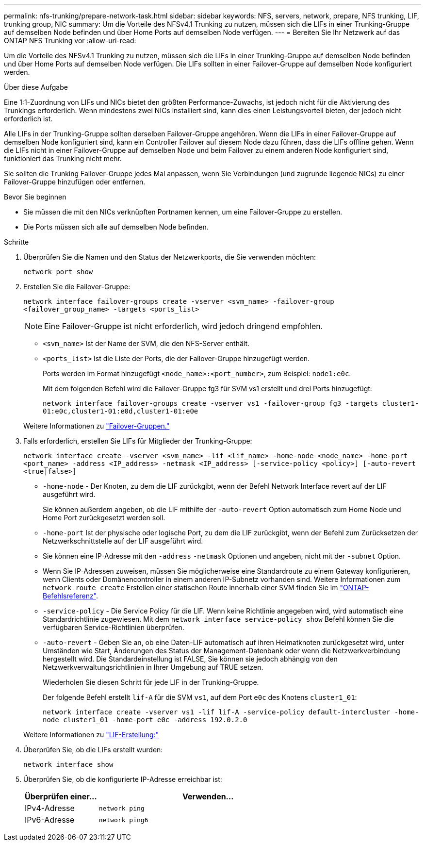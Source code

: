 ---
permalink: nfs-trunking/prepare-network-task.html 
sidebar: sidebar 
keywords: NFS, servers, network, prepare, NFS trunking, LIF, trunking group, NIC 
summary: Um die Vorteile des NFSv4.1 Trunking zu nutzen, müssen sich die LIFs in einer Trunking-Gruppe auf demselben Node befinden und über Home Ports auf demselben Node verfügen. 
---
= Bereiten Sie Ihr Netzwerk auf das ONTAP NFS Trunking vor
:allow-uri-read: 


[role="lead"]
Um die Vorteile des NFSv4.1 Trunking zu nutzen, müssen sich die LIFs in einer Trunking-Gruppe auf demselben Node befinden und über Home Ports auf demselben Node verfügen. Die LIFs sollten in einer Failover-Gruppe auf demselben Node konfiguriert werden.

.Über diese Aufgabe
Eine 1:1-Zuordnung von LIFs und NICs bietet den größten Performance-Zuwachs, ist jedoch nicht für die Aktivierung des Trunkings erforderlich. Wenn mindestens zwei NICs installiert sind, kann dies einen Leistungsvorteil bieten, der jedoch nicht erforderlich ist.

Alle LIFs in der Trunking-Gruppe sollten derselben Failover-Gruppe angehören. Wenn die LIFs in einer Failover-Gruppe auf demselben Node konfiguriert sind, kann ein Controller Failover auf diesem Node dazu führen, dass die LIFs offline gehen. Wenn die LIFs nicht in einer Failover-Gruppe auf demselben Node und beim Failover zu einem anderen Node konfiguriert sind, funktioniert das Trunking nicht mehr.

Sie sollten die Trunking Failover-Gruppe jedes Mal anpassen, wenn Sie Verbindungen (und zugrunde liegende NICs) zu einer Failover-Gruppe hinzufügen oder entfernen.

.Bevor Sie beginnen
* Sie müssen die mit den NICs verknüpften Portnamen kennen, um eine Failover-Gruppe zu erstellen.
* Die Ports müssen sich alle auf demselben Node befinden.


.Schritte
. Überprüfen Sie die Namen und den Status der Netzwerkports, die Sie verwenden möchten:
+
[source, cli]
----
network port show
----
. Erstellen Sie die Failover-Gruppe:
+
`network interface failover-groups create -vserver <svm_name> -failover-group <failover_group_name> -targets <ports_list>`

+

NOTE: Eine Failover-Gruppe ist nicht erforderlich, wird jedoch dringend empfohlen.

+
** `<svm_name>` Ist der Name der SVM, die den NFS-Server enthält.
** `<ports_list>` Ist die Liste der Ports, die der Failover-Gruppe hinzugefügt werden.
+
Ports werden im Format hinzugefügt `<node_name>:<port_number>`, zum Beispiel: `node1:e0c`.

+
Mit dem folgenden Befehl wird die Failover-Gruppe fg3 für SVM vs1 erstellt und drei Ports hinzugefügt:

+
`network interface failover-groups create -vserver vs1 -failover-group fg3 -targets cluster1-01:e0c,cluster1-01:e0d,cluster1-01:e0e`

+
Weitere Informationen zu link:../networking/configure_failover_groups_and_policies_for_lifs_overview.html["Failover-Gruppen."]



. Falls erforderlich, erstellen Sie LIFs für Mitglieder der Trunking-Gruppe:
+
`network interface create -vserver <svm_name> -lif <lif_name> -home-node <node_name> -home-port <port_name> -address <IP_address> -netmask <IP_address> [-service-policy <policy>] [-auto-revert <true|false>]`

+
** `-home-node` - Der Knoten, zu dem die LIF zurückgibt, wenn der Befehl Network Interface revert auf der LIF ausgeführt wird.
+
Sie können außerdem angeben, ob die LIF mithilfe der `-auto-revert` Option automatisch zum Home Node und Home Port zurückgesetzt werden soll.

** `-home-port` Ist der physische oder logische Port, zu dem die LIF zurückgibt, wenn der Befehl zum Zurücksetzen der Netzwerkschnittstelle auf der LIF ausgeführt wird.
** Sie können eine IP-Adresse mit den `-address` `-netmask` Optionen und angeben, nicht mit der `-subnet` Option.
** Wenn Sie IP-Adressen zuweisen, müssen Sie möglicherweise eine Standardroute zu einem Gateway konfigurieren, wenn Clients oder Domänencontroller in einem anderen IP-Subnetz vorhanden sind. Weitere Informationen zum `network route create` Erstellen einer statischen Route innerhalb einer SVM finden Sie im link:https://docs.netapp.com/us-en/ontap-cli/network-route-create.html["ONTAP-Befehlsreferenz"^].
** `-service-policy` - Die Service Policy für die LIF. Wenn keine Richtlinie angegeben wird, wird automatisch eine Standardrichtlinie zugewiesen. Mit dem `network interface service-policy show` Befehl können Sie die verfügbaren Service-Richtlinien überprüfen.
** `-auto-revert` - Geben Sie an, ob eine Daten-LIF automatisch auf ihren Heimatknoten zurückgesetzt wird, unter Umständen wie Start, Änderungen des Status der Management-Datenbank oder wenn die Netzwerkverbindung hergestellt wird. Die Standardeinstellung ist FALSE, Sie können sie jedoch abhängig von den Netzwerkverwaltungsrichtlinien in Ihrer Umgebung auf TRUE setzen.
+
Wiederholen Sie diesen Schritt für jede LIF in der Trunking-Gruppe.

+
Der folgende Befehl erstellt `lif-A` für die SVM `vs1`, auf dem Port `e0c` des Knotens `cluster1_01`:

+
`network interface create -vserver vs1 -lif lif-A -service-policy default-intercluster -home-node cluster1_01 -home-port e0c -address 192.0.2.0`

+
Weitere Informationen zu link:../networking/create_lifs.html["LIF-Erstellung:"]



. Überprüfen Sie, ob die LIFs erstellt wurden:
+
[source, cli]
----
network interface show
----
. Überprüfen Sie, ob die konfigurierte IP-Adresse erreichbar ist:
+
[cols="25,75"]
|===
| Überprüfen einer... | Verwenden... 


| IPv4-Adresse | `network ping` 


| IPv6-Adresse | `network ping6` 
|===

